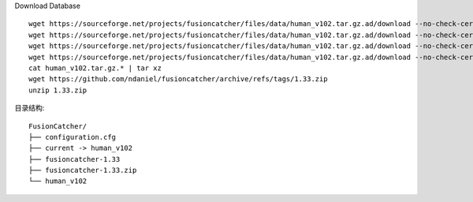 Download Database ::

    wget https://sourceforge.net/projects/fusioncatcher/files/data/human_v102.tar.gz.ad/download --no-check-certificate
    wget https://sourceforge.net/projects/fusioncatcher/files/data/human_v102.tar.gz.ad/download --no-check-certificate
    wget https://sourceforge.net/projects/fusioncatcher/files/data/human_v102.tar.gz.ad/download --no-check-certificate
    wget https://sourceforge.net/projects/fusioncatcher/files/data/human_v102.tar.gz.ad/download --no-check-certificate
    cat human_v102.tar.gz.* | tar xz
    wget https://github.com/ndaniel/fusioncatcher/archive/refs/tags/1.33.zip
    unzip 1.33.zip

目录结构::

    FusionCatcher/
    ├── configuration.cfg
    ├── current -> human_v102
    ├── fusioncatcher-1.33
    ├── fusioncatcher-1.33.zip
    └── human_v102
